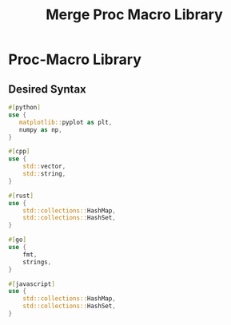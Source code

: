 #+title: Merge Proc Macro Library

* Proc-Macro Library

** Desired Syntax
   #+begin_src rust
   #[python]
   use {
      matplotlib::pyplot as plt,
      numpy as np,
   }

   #[cpp]
   use {
       std::vector,
       std::string,
   }

   #[rust]
   use {
       std::collections::HashMap,
       std::collections::HashSet,
   }

   #[go]
   use {
       fmt,
       strings,
   }

   #[javascript]
   use {
       std::collections::HashMap,
       std::collections::HashSet,
   }
   #+END_SRC
